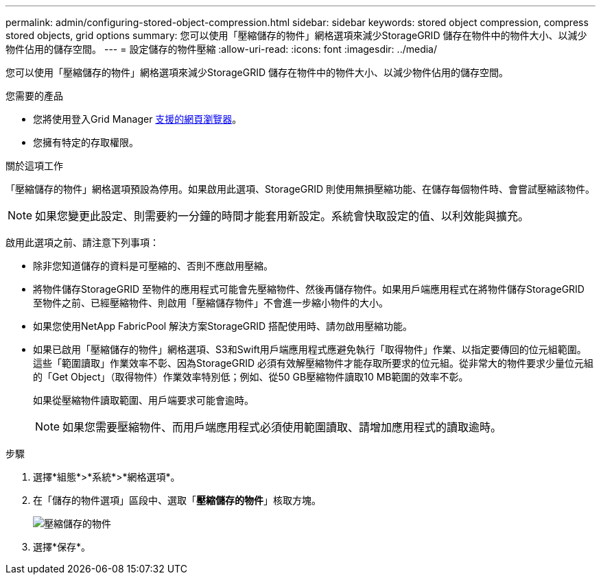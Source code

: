 ---
permalink: admin/configuring-stored-object-compression.html 
sidebar: sidebar 
keywords: stored object compression, compress stored objects, grid options 
summary: 您可以使用「壓縮儲存的物件」網格選項來減少StorageGRID 儲存在物件中的物件大小、以減少物件佔用的儲存空間。 
---
= 設定儲存的物件壓縮
:allow-uri-read: 
:icons: font
:imagesdir: ../media/


[role="lead"]
您可以使用「壓縮儲存的物件」網格選項來減少StorageGRID 儲存在物件中的物件大小、以減少物件佔用的儲存空間。

.您需要的產品
* 您將使用登入Grid Manager xref:../admin/web-browser-requirements.adoc[支援的網頁瀏覽器]。
* 您擁有特定的存取權限。


.關於這項工作
「壓縮儲存的物件」網格選項預設為停用。如果啟用此選項、StorageGRID 則使用無損壓縮功能、在儲存每個物件時、會嘗試壓縮該物件。


NOTE: 如果您變更此設定、則需要約一分鐘的時間才能套用新設定。系統會快取設定的值、以利效能與擴充。

啟用此選項之前、請注意下列事項：

* 除非您知道儲存的資料是可壓縮的、否則不應啟用壓縮。
* 將物件儲存StorageGRID 至物件的應用程式可能會先壓縮物件、然後再儲存物件。如果用戶端應用程式在將物件儲存StorageGRID 至物件之前、已經壓縮物件、則啟用「壓縮儲存物件」不會進一步縮小物件的大小。
* 如果您使用NetApp FabricPool 解決方案StorageGRID 搭配使用時、請勿啟用壓縮功能。
* 如果已啟用「壓縮儲存的物件」網格選項、S3和Swift用戶端應用程式應避免執行「取得物件」作業、以指定要傳回的位元組範圍。這些「範圍讀取」作業效率不彰、因為StorageGRID 必須有效解壓縮物件才能存取所要求的位元組。從非常大的物件要求少量位元組的「Get Object」（取得物件）作業效率特別低；例如、從50 GB壓縮物件讀取10 MB範圍的效率不彰。
+
如果從壓縮物件讀取範圍、用戶端要求可能會逾時。

+

NOTE: 如果您需要壓縮物件、而用戶端應用程式必須使用範圍讀取、請增加應用程式的讀取逾時。



.步驟
. 選擇*組態*>*系統*>*網格選項*。
. 在「儲存的物件選項」區段中、選取「*壓縮儲存的物件*」核取方塊。
+
image::../media/compress_stored_objects.png[壓縮儲存的物件]

. 選擇*保存*。

